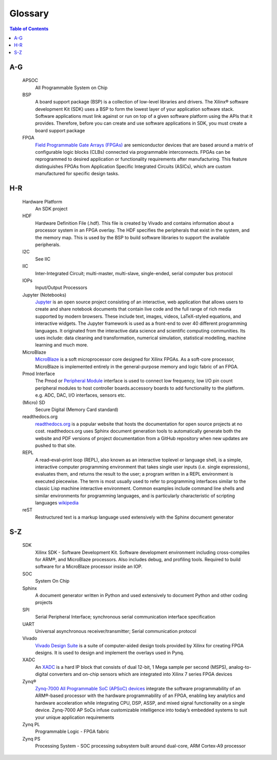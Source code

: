 ********
Glossary
********

.. contents:: Table of Contents
   :depth: 2

.. glossary::


A-G
===

  APSOC
   All Programmable System on Chip

  BSP 
   A board support package (BSP) is a collection of low-level libraries and drivers.  The Xilinx® software development Kit (SDK) uses a BSP to form the lowest layer of your application software stack. Software applications must link against or run on top of a given software platform using the APIs that it provides. Therefore, before you can create and use software applications in SDK, you must create a board support package

  FPGA
   `Field Programmable Gate Arrays (FPGAs) <http://www.xilinx.com/training/fpga/fpga-field-programmable-gate-array.htm>`_ are semiconductor devices that are based around a matrix of configurable logic blocks (CLBs) connected via programmable interconnects. FPGAs can be reprogrammed to desired application or functionality requirements after manufacturing. This feature distinguishes FPGAs from Application Specific Integrated Circuits (ASICs), which are custom manufactured for specific design tasks.

H-R
===

  Hardware Platform
   An SDK project
   
  HDF
   Hardware Definition File (.hdf). This file is created by Vivado and contains information about a processor system in an FPGA overlay. The HDF specifies the peripherals that exist in the system, and the memory map. This is used by the BSP to build software libraries to support the available peripherals.

  I2C
    See IIC

  IIC
   Inter-Integrated Circuit; multi-master, multi-slave, single-ended, serial computer bus protocol

  IOPs
   Input/Output Processors

  Jupyter (Notebooks)
   `Jupyter <www.jupyter.org>`_ is an open source project consisting of an interactive, web application that allows users to create and share notebook documents that contain live code and the full range of rich media supported by modern browsers. These include text, images, videos, LaTeX-styled equations, and interactive widgets. The Jupyter framework is used as a front-end to over 40 different programming languages.  It originated from the interactive data science and scientific computing communities. Its uses include: data cleaning and transformation, numerical simulation, statistical modelling, machine learning and much more.
   

  MicroBlaze
   `MicroBlaze <https://en.wikipedia.org/wiki/MicroBlaze>`_ is a soft microprocessor core designed for Xilinx FPGAs. As a soft-core processor, MicroBlaze is implemented entirely in the general-purpose memory and logic fabric of an FPGA.
   
   
  Pmod Interface
   The Pmod or `Peripheral Module <www.digilentinc.com/Pmods/Digilent-Pmod_%20Interface_Specification.pdf>`_ interface is used to connect low frequency, low I/O pin count peripheral modules to host controller boards.accessory boards to add functionality to the platform. e.g. ADC, DAC, I/O interfaces, sensors etc.

  (Micro) SD
   Secure Digital (Memory Card standard)

  readthedocs.org
   `readthedocs.org <https://readthedocs.org>`_ is a popular website that hosts the documentation for open source projects at no cost.  readthedocs.org uses Sphinx document generation tools to automatically generate both the website and PDF versions of project documentation from a GitHub repository when new updates are pushed to that site. 

  REPL
   A read–eval–print loop (REPL), also known as an interactive toplevel or language shell, is a simple, interactive computer     programming environment that takes single user inputs (i.e. single expressions), evaluates them, and returns the result to the user; a program written in a REPL environment is executed piecewise. The term is most usually used to refer to programming interfaces similar to the classic Lisp machine interactive environment. Common examples include command line shells and similar environments for programming languages, and is particularly characteristic of scripting languages `wikipedia <https://en.wikipedia.org/wiki/Read%E2%80%93eval%E2%80%93print_loop>`_

  reST
    Restructured text is a markup language used extensively with the Sphinx document generator

S-Z
===
  SDK
   Xilinx SDK - Software Development Kit. Software development environment including cross-compiles for ARM®, and MicroBlaze processors. Also includes debug, and profiling tools. 
   Required to build software for a MicroBlaze processor inside an IOP. 
   
  SOC
   System On Chip

  Sphinx
   A document generator written in Python and used extensively to document Python and other coding projects

  SPI
   Serial Peripheral Interface; synchronous serial communication interface specification 

  UART
   Universal asynchronous receiver/transmitter; Serial communication protocol

  Vivado
   `Vivado Design Suite <http://www.xilinx.com/products/design-tools/vivado.html>`_ is a suite of computer-aided design tools provided by Xilinx for creating FPGA designs.  It is used to design and implement the overlays used in Pynq.
   
  XADC
   An `XADC <http://www.xilinx.com/support/documentation/user_guides/ug480_7Series_XADC.pdf>`_ is a hard IP block that consists of dual 12-bit, 1 Mega sample per second (MSPS), analog-to-digital converters and on-chip sensors which are integrated into Xilinx 7 series FPGA devices

  Zynq®
   `Zynq-7000 All Programmable SoC (APSoC) devices <http://www.xilinx.com/products/silicon-devices/soc/zynq-7000.html>`_ integrate the software programmability of an ARM®-based processor with the hardware programmability of an FPGA, enabling key analytics and hardware acceleration while integrating CPU, DSP, ASSP, and mixed signal functionality on a single device. Zynq-7000 AP SoCs infuse customizable intelligence into today’s embedded systems to suit your unique application requirements

  Zynq PL
   Programmable Logic - FPGA fabric

  Zynq PS
   Processing System - SOC processing subsystem built around dual-core, ARM Cortex-A9 processor
